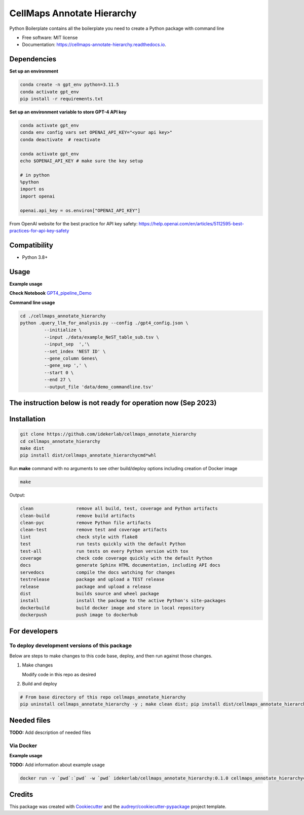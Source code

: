 ===========================
CellMaps Annotate Hierarchy
===========================


.. image:: https://img.shields.io/pypi/v/cellmaps_annotate_hierarchy.svg
        :target: https://pypi.python.org/pypi/cellmaps_annotate_hierarchy

.. image:: https://img.shields.io/travis/idekerlab/cellmaps_annotate_hierarchy.svg
        :target: https://travis-ci.com/idekerlab/cellmaps_annotate_hierarchy

.. image:: https://readthedocs.org/projects/cellmaps-annotate-hierarchy/badge/?version=latest
        :target: https://cellmaps-annotate-hierarchy.readthedocs.io/en/latest/?badge=latest
        :alt: Documentation Status




Python Boilerplate contains all the boilerplate you need to create a Python package with command line


* Free software: MIT license
* Documentation: https://cellmaps-annotate-hierarchy.readthedocs.io.



Dependencies
------------

**Set up an environment**

.. code-block::

    conda create -n gpt_env python=3.11.5
    conda activate gpt_env
    pip install -r requirements.txt

**Set up an environment variable to store GPT-4 API key**

.. code-block::

    conda activate gpt_env
    conda env config vars set OPENAI_API_KEY="<your api key>"
    conda deactivate  # reactivate 
    
    conda activate gpt_env
    echo $OPENAI_API_KEY # make sure the key setup 

    # in python 
    %python
    import os
    import openai
     
    openai.api_key = os.environ["OPENAI_API_KEY"]

From OpenAI website for the best practice for API key safety: https://help.openai.com/en/articles/5112595-best-practices-for-api-key-safety 


Compatibility
-------------

* Python 3.8+

Usage
-----

**Example usage**


**Check Notebook**  `GPT4_pipeline_Demo <./cellmaps_annotate_hierarchy/GPT4_pipeline_Demo.ipynb>`_


**Command line usage**


.. code-block::

   cd ./cellmaps_annotate_hierarchy
   python .query_llm_for_analysis.py --config ./gpt4_config.json \
            --initialize \
            --input ./data/example_NeST_table_sub.tsv \
            --input_sep  ','\
            --set_index 'NEST ID' \
            --gene_column Genes\
            --gene_sep ',' \
            --start 0 \
            --end 27 \
            --output_file 'data/demo_commandline.tsv'




The instruction below is not ready for operation now (Sep 2023)
----------------------------------------------------------

Installation
--------------

.. code-block::

   git clone https://github.com/idekerlab/cellmaps_annotate_hierarchy
   cd cellmaps_annotate_hierarchy
   make dist
   pip install dist/cellmaps_annotate_hierarchycmd*whl


Run **make** command with no arguments to see other build/deploy options including creation of Docker image 

.. code-block::

   make

Output:

.. code-block::

   clean                remove all build, test, coverage and Python artifacts
   clean-build          remove build artifacts
   clean-pyc            remove Python file artifacts
   clean-test           remove test and coverage artifacts
   lint                 check style with flake8
   test                 run tests quickly with the default Python
   test-all             run tests on every Python version with tox
   coverage             check code coverage quickly with the default Python
   docs                 generate Sphinx HTML documentation, including API docs
   servedocs            compile the docs watching for changes
   testrelease          package and upload a TEST release
   release              package and upload a release
   dist                 builds source and wheel package
   install              install the package to the active Python's site-packages
   dockerbuild          build docker image and store in local repository
   dockerpush           push image to dockerhub

For developers
-------------------------------------------

To deploy development versions of this package
~~~~~~~~~~~~~~~~~~~~~~~~~~~~~~~~~~~~~~~~~~~~~~~~~~

Below are steps to make changes to this code base, deploy, and then run
against those changes.

#. Make changes

   Modify code in this repo as desired

#. Build and deploy

.. code-block::

    # From base directory of this repo cellmaps_annotate_hierarchy
    pip uninstall cellmaps_annotate_hierarchy -y ; make clean dist; pip install dist/cellmaps_annotate_hierarchy*whl



Needed files
------------

**TODO:** Add description of needed files



Via Docker
~~~~~~~~~~~~~~~~~~~~~~

**Example usage**

**TODO:** Add information about example usage


.. code-block::

   docker run -v `pwd`:`pwd` -w `pwd` idekerlab/cellmaps_annotate_hierarchy:0.1.0 cellmaps_annotate_hierarchycmd.py # TODO Add other needed arguments here


Credits
-------

This package was created with Cookiecutter_ and the `audreyr/cookiecutter-pypackage`_ project template.

.. _Cookiecutter: https://github.com/audreyr/cookiecutter
.. _`audreyr/cookiecutter-pypackage`: https://github.com/audreyr/cookiecutter-pypackage
.. _NDEx: http://www.ndexbio.org
